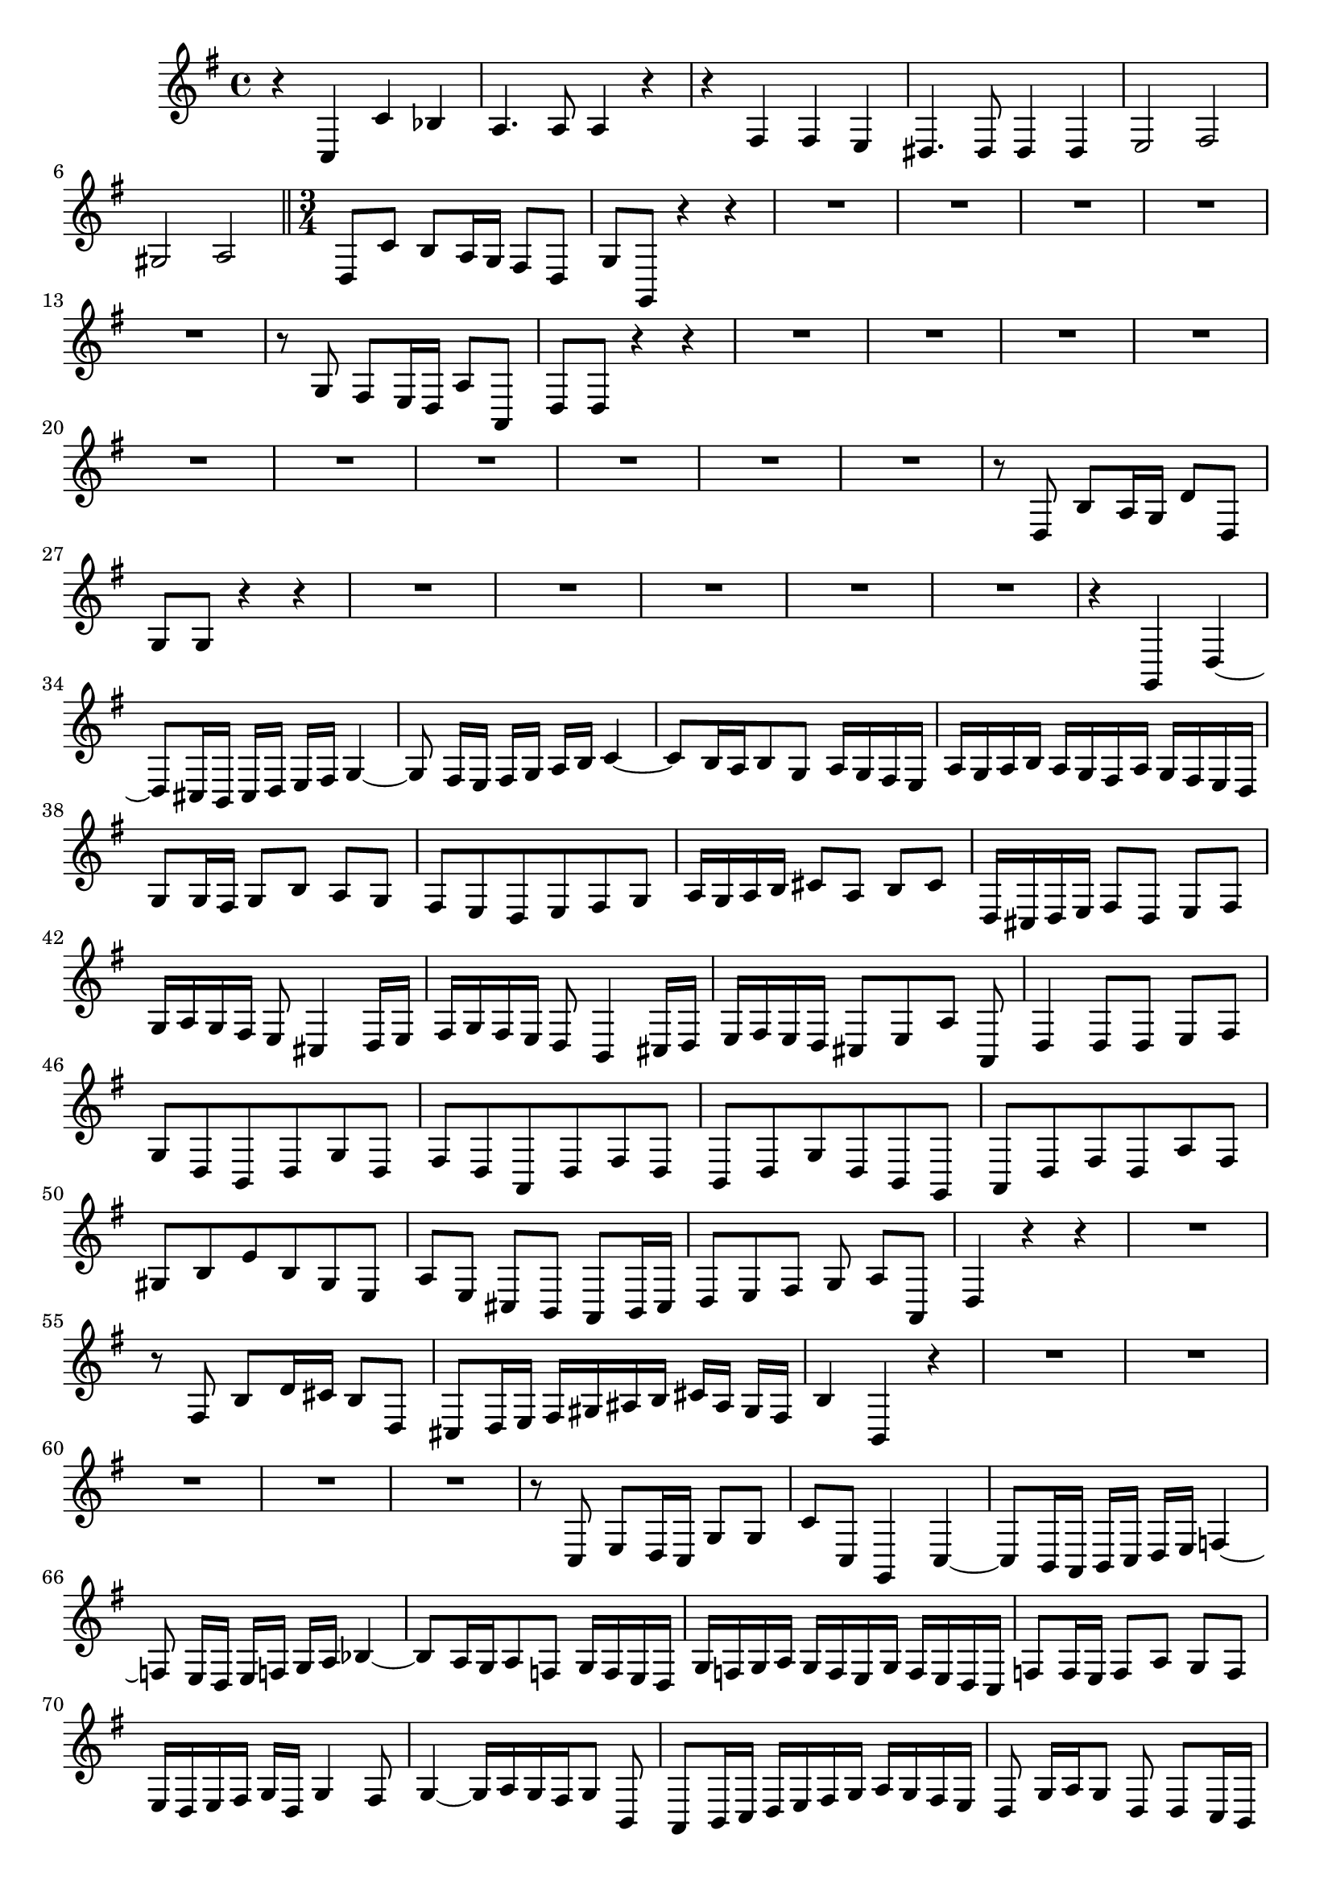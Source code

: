 \relative c' {
  \key g \major
  \time 4/4
  
  r4 c, c' bes
  a4. a8 a4 r
  r fis fis e
  dis4. dis8 dis4 dis
  e2 fis 
  gis a
  
  \bar "||" \time 3/4
  
  d,8 c' b a16 g fis8 d
  g g, r4 r
  R2.*5
  r8 g' fis e16 d a'8 a,
  d d r4 r
  R2.*10
  r8 d b' a16 g d'8 d,
  g g r4 r
  R2.*5
  r4 g, d' ~
  d8[ cis16 b] cis[ d] e[ fis] g4 ~
  g8 fis16[ e] fis[ g] a[ b] c4 ~
  c8[ b16 a b8 g] a16[ g fis e]
  a16[ g a b] a[ g fis a] g[ fis e d]
  g8 g16 fis g8[ b] a[ g]
  fis[ e d e fis g]
  a16[ g a b] cis8[ a] b[ cis]
  d,16[ cis d e] fis8[ d] e[ fis]
  g16[ a g fis] e8 cis4 d16[ e]
  fis[ g fis e] d8 b4 cis16[ d]
  e[ fis e d] cis8[ e a] a,
  d4 d8 d e[ fis]
  g[ d b d g d]
  fis[ d a d fis d]
  b[ d g d b g]
  a[ d fis d a' fis]
  gis[ b e b gis e]
  a[ e] cis[ b] a b16 cis
  d8[ e fis] g a[ a,]
  d4 r r
  R2.
  r8 fis b d16 cis b8 d,
  cis[ d16 e] fis[ gis ais b] cis[ ais] gis[ fis]
  b4 b, r
  R2.*5
  r8 c e d16 c g'8 g
  c c, g4 c ~
  c8[ b16 a] b[ c] d[ e] f4 ~
  f8 e16[ d] e[ f] g[ a] bes4 ~
  bes8[ a16 g a8 f] g16[ f e d]
  g[ f g a] g[ f e g] f[ e d c]
  f8 f16 e f8[ a] g[ f]
  e16[ d e fis] g[ d] g4 fis8
  g4 ~ g16[ a g fis g8] b,
  a8[ b16 c] d[ e fis g] a[ g fis e]
  d8 g16[ a g8] d d c16 b
  c8 e a2 ~
  a8[ d,16 c b8] d g4 ~
  g fis2 
  g8 d g,[ a b c]
  d16[ e d cis] d8[ e f g]
  a[ a,16 gis a8 b c d]
  e16[ f e d e8] b cis[ a]
  d f b, d g,[ b]
  c c' e, a16 a d,8 g
  c,[ d] e c a'([ f]
  g) g, g'4 r8 g,
  c[ b c d e c]
  f[ e f d b c16 d]
  e8[ d e c a b16 c]
  d8[ c d] e16 f g8 g,
  c4 c r
  R2.
  r8 a' d[ a fis d]
  g[ fis g a b g]
  c[ b c a fis g16 a]
  b8[ a b g e] fis16 g
  a8 g a b16[ c] d8[ d,]
  g4 r r
  r r r8 d
  g16[ fis g a] b8[ g] a b
  c16[ d c b] a8 fis4 g16[ a]
  b[ c b a] g8 e4 fis16[ g]
  a[ b a g] fis8[ a d d,]
  g4 r8 g a[ b]
  c[ g e g c g]
  b[ g d g b g]
  e[ g c g e c]
  d[ g b g d b]
  cis[ e a e cis' a]
  d[ a] fis[ e] d e16 fis
  g8[ a b] c d[ d,]
  g,4 r r
  }
